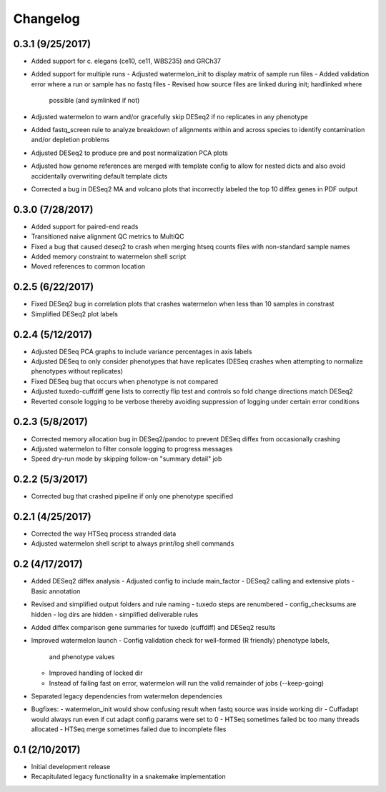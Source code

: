 Changelog
=========

0.3.1 (9/25/2017)
--------------------
- Added support for c. elegans (ce10, ce11, WBS235) and GRCh37
- Added support for multiple runs
  - Adjusted watermelon_init to display matrix of sample run files
  - Added validation error where a run or sample has no fastq files
  - Revised how source files are linked during init; hardlinked where 
    possible (and symlinked if not)
- Adjusted watermelon to warn and/or gracefully skip DESeq2 if no replicates
  in any phenotype
- Added fastq_screen rule to analyze breakdown of alignments within and 
  across species to identify contamination and/or depletion problems
- Adjusted DESeq2 to produce pre and post normalization PCA plots
- Adjusted how genome references are merged with template config to allow for
  nested dicts and also avoid accidentally overwriting default template dicts
- Corrected a bug in DESeq2 MA and volcano plots that incorrectly labeled the
  top 10 diffex genes in PDF output

0.3.0 (7/28/2017)
------------------
- Added support for paired-end reads
- Transitioned naive alignment QC metrics to MultiQC
- Fixed a bug that caused deseq2 to crash when merging htseq counts files
  with non-standard sample names
- Added memory constraint to watermelon shell script
- Moved references to common location

0.2.5 (6/22/2017)
-----------------
- Fixed DESeq2 bug in correlation plots that crashes watermelon when less
  than 10 samples in constrast
- Simplified DESeq2 plot labels

0.2.4 (5/12/2017)
-----------------
- Adjusted DESeq PCA graphs to include variance percentages in axis labels
- Adjusted DESeq to only consider phenotypes that have replicates (DESeq
  crashes when attempting to normalize phenotypes without replicates)
- Fixed DESeq bug that occurs when phenotype is not compared
- Adjusted tuxedo-cuffdiff gene lists to correctly flip test and controls so
  fold change directions match DESeq2
- Reverted console logging to be verbose thereby avoiding suppression of
  logging under certain error conditions

0.2.3 (5/8/2017)
----------------
- Corrected memory allocation bug in DESeq2/pandoc to prevent DESeq diffex from
  occasionally crashing
- Adjusted watermelon to filter console logging to progress messages
- Speed dry-run mode by skipping follow-on "summary detail" job

0.2.2 (5/3/2017)
----------------
- Corrected bug that crashed pipeline if only one phenotype specified

0.2.1 (4/25/2017)
-----------------
- Corrected the way HTSeq process stranded data
- Adjusted watermelon shell script to always print/log shell commands

0.2 (4/17/2017)
---------------
- Added DESeq2 diffex analysis
  - Adjusted config to include main_factor
  - DESeq2 calling and extensive plots
  - Basic annotation
- Revised and simplified output folders and rule naming
  - tuxedo steps are renumbered
  - config_checksums are hidden
  - log dirs are hidden
  - simplified deliverable rules
- Added diffex comparison gene summaries for tuxedo (cuffdiff) and DESeq2 results
- Improved watermelon launch
  - Config validation check for well-formed (R friendly) phenotype labels,
    and phenotype values
  - Improved handling of locked dir
  - Instead of failing fast on error, watermelon will run the valid remainder of jobs
    (--keep-going)
- Separated legacy dependencies from watermelon dependencies
- Bugfixes:
  - watermelon_init would show confusing result when fastq source was inside working dir
  - Cuffadapt would always run even if cut adapt config params were set to 0
  - HTSeq sometimes failed bc too many threads allocated
  - HTSeq merge sometimes failed due to incomplete files

0.1 (2/10/2017)
---------------
- Initial development release
- Recapitulated legacy functionality in a snakemake implementation
